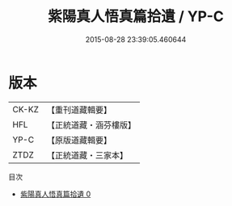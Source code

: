 #+TITLE: 紫陽真人悟真篇拾遺 / YP-C

#+DATE: 2015-08-28 23:39:05.460644
* 版本
 |     CK-KZ|【重刊道藏輯要】|
 |       HFL|【正統道藏・涵芬樓版】|
 |      YP-C|【原版道藏輯要】|
 |      ZTDZ|【正統道藏・三家本】|
目次
 - [[file:KR5a0145_000.txt][紫陽真人悟真篇拾遺 0]]
